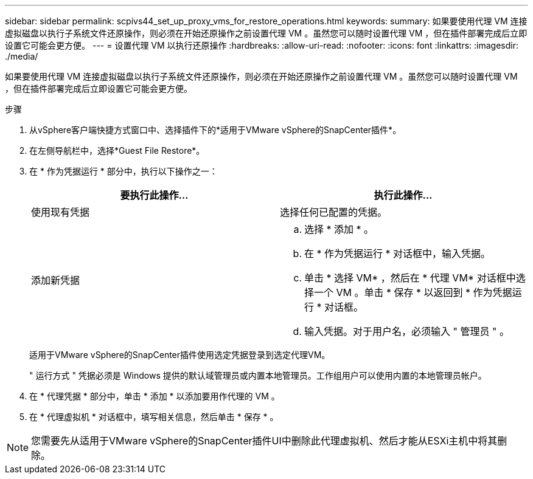 ---
sidebar: sidebar 
permalink: scpivs44_set_up_proxy_vms_for_restore_operations.html 
keywords:  
summary: 如果要使用代理 VM 连接虚拟磁盘以执行子系统文件还原操作，则必须在开始还原操作之前设置代理 VM 。虽然您可以随时设置代理 VM ，但在插件部署完成后立即设置它可能会更方便。 
---
= 设置代理 VM 以执行还原操作
:hardbreaks:
:allow-uri-read: 
:nofooter: 
:icons: font
:linkattrs: 
:imagesdir: ./media/


[role="lead"]
如果要使用代理 VM 连接虚拟磁盘以执行子系统文件还原操作，则必须在开始还原操作之前设置代理 VM 。虽然您可以随时设置代理 VM ，但在插件部署完成后立即设置它可能会更方便。

.步骤
. 从vSphere客户端快捷方式窗口中、选择插件下的*适用于VMware vSphere的SnapCenter插件*。
. 在左侧导航栏中，选择*Guest File Restore*。
. 在 * 作为凭据运行 * 部分中，执行以下操作之一：
+
|===
| 要执行此操作… | 执行此操作… 


| 使用现有凭据 | 选择任何已配置的凭据。 


| 添加新凭据  a| 
.. 选择 * 添加 * 。
.. 在 * 作为凭据运行 * 对话框中，输入凭据。
.. 单击 * 选择 VM* ，然后在 * 代理 VM* 对话框中选择一个 VM 。单击 * 保存 * 以返回到 * 作为凭据运行 * 对话框。
.. 输入凭据。对于用户名，必须输入 " 管理员 " 。


|===
+
适用于VMware vSphere的SnapCenter插件使用选定凭据登录到选定代理VM。

+
" 运行方式 " 凭据必须是 Windows 提供的默认域管理员或内置本地管理员。工作组用户可以使用内置的本地管理员帐户。

. 在 * 代理凭据 * 部分中，单击 * 添加 * 以添加要用作代理的 VM 。
. 在 * 代理虚拟机 * 对话框中，填写相关信息，然后单击 * 保存 * 。



NOTE: 您需要先从适用于VMware vSphere的SnapCenter插件UI中删除此代理虚拟机、然后才能从ESXi主机中将其删除。
